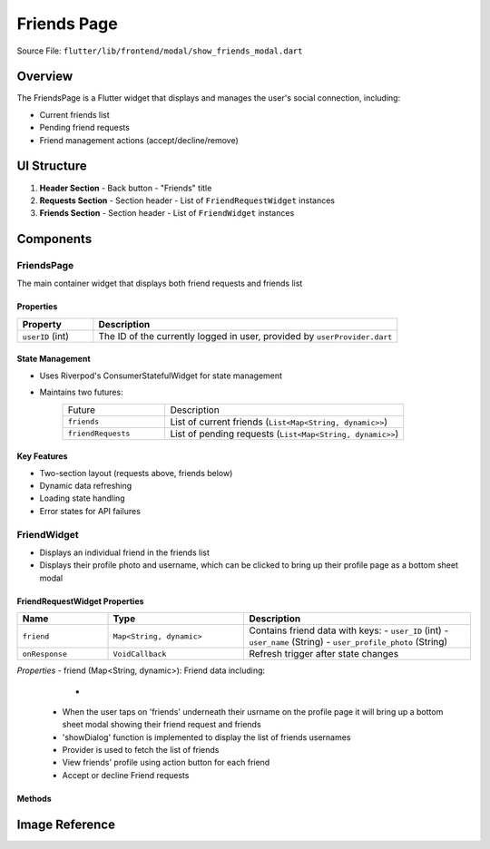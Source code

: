 Friends Page
======================

Source File: ``flutter/lib/frontend/modal/show_friends_modal.dart``

Overview
----------
The FriendsPage is a Flutter widget that displays and manages the user's social connection, including:

- Current friends list
- Pending friend requests
- Friend management actions (accept/decline/remove)

UI Structure
------------
1. **Header Section**
   - Back button
   - "Friends" title

2. **Requests Section**
   - Section header
   - List of ``FriendRequestWidget`` instances

3. **Friends Section** 
   - Section header
   - List of ``FriendWidget`` instances

Components
-----------
FriendsPage
^^^^^^^^^^^
The main container widget that displays both friend requests and friends list

Properties
~~~~~~~~~~~~~~~~~~~~
.. list-table::
   :widths: 20 80
   :header-rows: 1

   * - Property
     - Description
   * - ``userID`` (int)
     - The ID of the currently logged in user, provided by ``userProvider.dart``

State Management
~~~~~~~~~~~~~~~~~~~~
- Uses Riverpod's ConsumerStatefulWidget for state management 
- Maintains two futures:
   .. list-table::
     :widths: 30 70
     
     * - Future
       - Description
     * - ``friends``
       - List of current friends (``List<Map<String, dynamic>>``)
     * - ``friendRequests`` 
       - List of pending requests (``List<Map<String, dynamic>>``)

Key Features
~~~~~~~~~~~~~~~~~~~~
- Two-section layout (requests above, friends below)
- Dynamic data refreshing
- Loading state handling
- Error states for API failures

FriendWidget
^^^^^^^^^^^^^^^^^^
- Displays an individual friend in the friends list
- Displays their profile photo and username, which can be clicked to bring up their profile page as a bottom sheet modal

FriendRequestWidget Properties
~~~~~~~~~~~~~~~~~~~~
.. list-table::
   :widths: 20 30 50
   :header-rows: 1

   * - Name
     - Type
     - Description
   * - ``friend``
     - ``Map<String, dynamic>``
     - Contains friend data with keys:
       - ``user_ID`` (int)
       - ``user_name`` (String)
       - ``user_profile_photo`` (String)
   * - ``onResponse``
     - ``VoidCallback``
     - Refresh trigger after state changes


*Properties* 
- friend (Map<String, dynamic>): Friend data including:
   - .. int: user_ID: Friend's userID
 - When the user taps on 'friends' underneath their usrname on the profile page it will bring up a bottom sheet modal showing their friend request and friends
 - 'showDialog' function is implemented to display the list of friends usernames
 - Provider is used to fetch the list of friends
 - View friends' profile using action button for each friend
 - Accept or decline Friend requests 

Methods
~~~~~~~
.. method:: openProfileModal(BuildContext context, int userID)
   :noindex:
   
   Displays the user profile in a bottom sheet modal


Image Reference
-----------------
.. image:: ../_static/show_friends_modal.png
   :width: 400px
   :align: center
